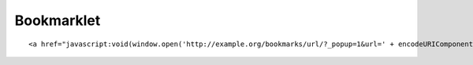 Bookmarklet
===========

::
	
	<a href="javascript:void(window.open('http://example.org/bookmarks/url/?_popup=1&url=' + encodeURIComponent(window.location.href) + '&title=' + encodeURIComponent(document.title) + '&body=' + encodeURIComponent(window.getSelection()), 'Add%20a%20bookmark', 'width=811, height=535, location=0, scrollbars=1'))">Bookmark Page</a>